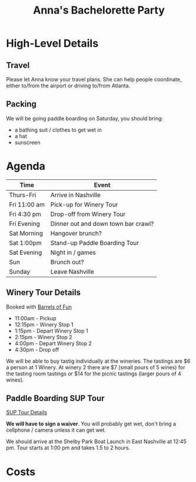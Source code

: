 #+title: Anna's Bachelorette Party

* High-Level Details

** Travel

Please let Anna know your travel plans.
She can help people coordinate, either to/from the airport or driving to/from Atlanta.

** Packing

We will be going paddle boarding on Saturday, you should bring:
- a bathing suit / clothes to get wet in
- a hat
- sunscreen

* Agenda

| Time         | Event                               |
|--------------+-------------------------------------|
| Thurs-Fri    | Arrive in Nashville                 |
| Fri 11:00 am | Pick-up for Winery Tour             |
| Fri 4:30 pm  | Drop-off from Winery Tour           |
| Fri Evening  | Dinner out and down town bar crawl? |
| Sat Morning  | Hangover brunch?                    |
| Sat 1:00pm   | Stand-up Paddle Boarding Tour       |
| Sat Evening  | Night in / games                    |
| Sun          | Brunch out?                         |
| Sunday       | Leave Nashville                     |

** Winery Tour Details

Booked with [[https://www.barrelsoffunnashville.com][Barrels of Fun]]

- 11:00am - Pickup
- 12:15pm - Winery Stop 1
- 1:15pm - Depart Winery Stop 1
- 2:15pm - Winery Stop 2
- 4:00pm - Depart Winery Stop 2
- 4:30pm - Drop off

We will be able to buy tastig individually at the wineries.
The tastings are $6 a person at 1 Winery.
At winery 2 there are $7 (small pours of 5 wines) for the tasting room tastings or $14 for the picnic tastings (larger pours of 4 wines).

** Paddle Boarding SUP Tour

[[http://www.bigwilliesnashville.com/trip/downtown-nashville-sup-tour-for-bachelor-and-bachelorettes/][SUP Tour Details]]

*We will have to sign a waiver*.
You will probably get wet, don't bring a cellphone / camera unless it can get wet.

We should arrive at the Shelby Park Boat Launch in East Nashville at 12:45 pm.
Tour starts at 1:00 pm and takes 1.5 to 2 hours.

* Costs
